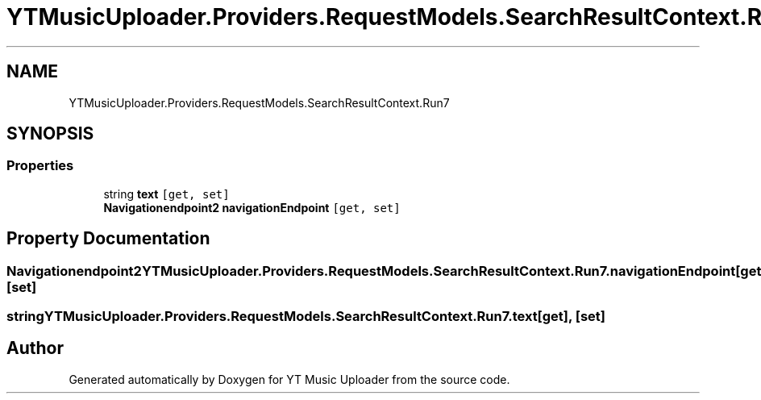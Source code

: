 .TH "YTMusicUploader.Providers.RequestModels.SearchResultContext.Run7" 3 "Fri Nov 20 2020" "YT Music Uploader" \" -*- nroff -*-
.ad l
.nh
.SH NAME
YTMusicUploader.Providers.RequestModels.SearchResultContext.Run7
.SH SYNOPSIS
.br
.PP
.SS "Properties"

.in +1c
.ti -1c
.RI "string \fBtext\fP\fC [get, set]\fP"
.br
.ti -1c
.RI "\fBNavigationendpoint2\fP \fBnavigationEndpoint\fP\fC [get, set]\fP"
.br
.in -1c
.SH "Property Documentation"
.PP 
.SS "\fBNavigationendpoint2\fP YTMusicUploader\&.Providers\&.RequestModels\&.SearchResultContext\&.Run7\&.navigationEndpoint\fC [get]\fP, \fC [set]\fP"

.SS "string YTMusicUploader\&.Providers\&.RequestModels\&.SearchResultContext\&.Run7\&.text\fC [get]\fP, \fC [set]\fP"


.SH "Author"
.PP 
Generated automatically by Doxygen for YT Music Uploader from the source code\&.
